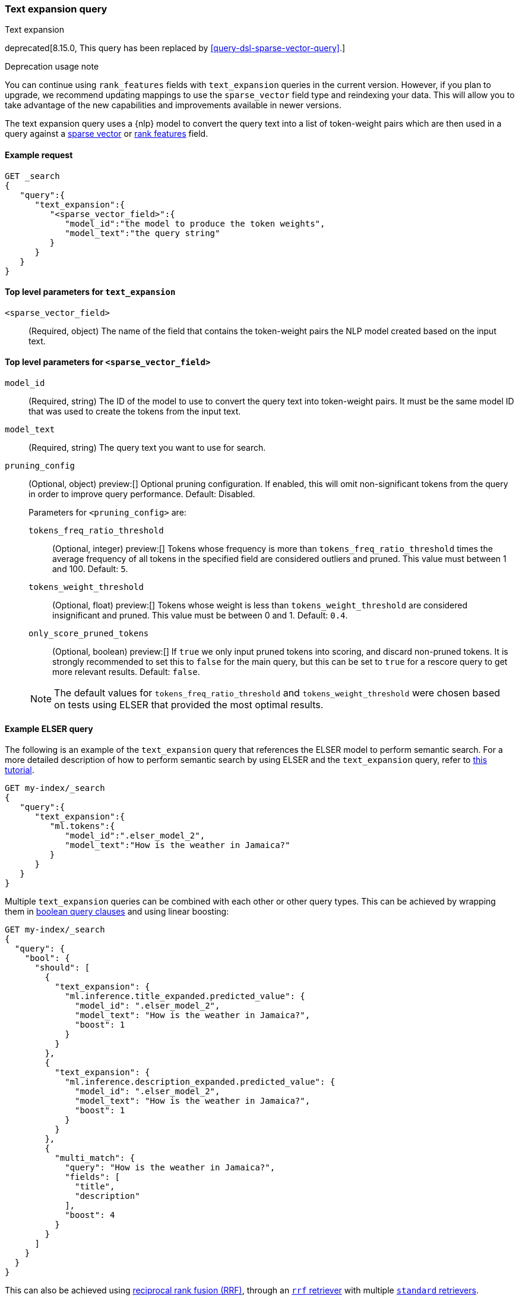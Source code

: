 [[query-dsl-text-expansion-query]]
=== Text expansion query

++++
<titleabbrev>Text expansion</titleabbrev>
++++

deprecated[8.15.0, This query has been replaced by <<query-dsl-sparse-vector-query>>.]

.Deprecation usage note
****
You can continue using `rank_features` fields with `text_expansion` queries in the current version.
However, if you plan to upgrade, we recommend updating mappings to use the `sparse_vector` field type and reindexing your data.
This will allow you to take advantage of the new capabilities and improvements available in newer versions.
****

The text expansion query uses a {nlp} model to convert the query text into a list of token-weight pairs which are then used in a query against a
<<sparse-vector,sparse vector>> or <<rank-features,rank features>> field.

[discrete]
[[text-expansion-query-ex-request]]
==== Example request

[source,console]
----
GET _search
{
   "query":{
      "text_expansion":{
         "<sparse_vector_field>":{
            "model_id":"the model to produce the token weights",
            "model_text":"the query string"
         }
      }
   }
}
----
// TEST[skip: TBD]

[discrete]
[[text-expansion-query-params]]
==== Top level parameters for `text_expansion`

`<sparse_vector_field>`:::
(Required, object) The name of the field that contains the token-weight pairs the NLP model created based on the input text.

[discrete]
[[text-expansion-rank-feature-field-params]]
==== Top level parameters for `<sparse_vector_field>`

`model_id`::::
(Required, string) The ID of the model to use to convert the query text into token-weight pairs.
It must be the same model ID that was used to create the tokens from the input text.

`model_text`::::
(Required, string) The query text you want to use for search.

`pruning_config` ::::
(Optional, object)
preview:[]
Optional pruning configuration.
If enabled, this will omit non-significant tokens from the query in order to improve query performance.
Default: Disabled.
+
--
Parameters for `<pruning_config>` are:

`tokens_freq_ratio_threshold`::
(Optional, integer)
preview:[]
Tokens whose frequency is more than `tokens_freq_ratio_threshold` times the average frequency of all tokens in the specified field are considered outliers and pruned.
This value must between 1 and 100.
Default: `5`.

`tokens_weight_threshold`::
(Optional, float)
preview:[]
Tokens whose weight is less than `tokens_weight_threshold` are considered insignificant and pruned.
This value must be between 0 and 1.
Default: `0.4`.

`only_score_pruned_tokens`::
(Optional, boolean)
preview:[]
If `true` we only input pruned tokens into scoring, and discard non-pruned tokens.
It is strongly recommended to set this to `false` for the main query, but this can be set to `true` for a rescore query to get more relevant results.
Default: `false`.

NOTE: The default values for `tokens_freq_ratio_threshold` and `tokens_weight_threshold` were chosen based on tests using ELSER that provided the most optimal results.
--

[discrete]
[[text-expansion-query-example]]
==== Example ELSER query

The following is an example of the `text_expansion` query that references the ELSER model to perform semantic search.
For a more detailed description of how to perform semantic search by using ELSER and the `text_expansion` query, refer to <<semantic-search-elser,this tutorial>>.

[source,console]
----
GET my-index/_search
{
   "query":{
      "text_expansion":{
         "ml.tokens":{
            "model_id":".elser_model_2",
            "model_text":"How is the weather in Jamaica?"
         }
      }
   }
}
----
// TEST[skip: TBD]

Multiple `text_expansion` queries can be combined with each other or other query types.
This can be achieved by wrapping them in <<query-dsl-bool-query, boolean query clauses>> and using linear boosting:

[source,console]
----
GET my-index/_search
{
  "query": {
    "bool": {
      "should": [
        {
          "text_expansion": {
            "ml.inference.title_expanded.predicted_value": {
              "model_id": ".elser_model_2",
              "model_text": "How is the weather in Jamaica?",
              "boost": 1
            }
          }
        },
        {
          "text_expansion": {
            "ml.inference.description_expanded.predicted_value": {
              "model_id": ".elser_model_2",
              "model_text": "How is the weather in Jamaica?",
              "boost": 1
            }
          }
        },
        {
          "multi_match": {
            "query": "How is the weather in Jamaica?",
            "fields": [
              "title",
              "description"
            ],
            "boost": 4
          }
        }
      ]
    }
  }
}
----
// TEST[skip: TBD]

This can also be achieved using <<rrf, reciprocal rank fusion (RRF)>>, through an <<rrf-retriever, `rrf` retriever>> with multiple
<<standard-retriever, `standard` retrievers>>.

[source,console]
----
GET my-index/_search
{
  "retriever": {
    "rrf": {
      "retrievers": [
        {
          "standard": {
            "query": {
              "multi_match": {
                "query": "How is the weather in Jamaica?",
                "fields": [
                  "title",
                  "description"
                ]
              }
            }
          }
        },
        {
          "standard": {
            "query": {
              "text_expansion": {
                "ml.inference.title_expanded.predicted_value": {
                  "model_id": ".elser_model_2",
                  "model_text": "How is the weather in Jamaica?"
                }
              }
            }
          }
        },
        {
          "standard": {
            "query": {
              "text_expansion": {
                "ml.inference.description_expanded.predicted_value": {
                  "model_id": ".elser_model_2",
                  "model_text": "How is the weather in Jamaica?"
                }
              }
            }
          }
        }
      ],
      "window_size": 10,
      "rank_constant": 20
    }
  }
}
----
// TEST[skip: TBD]

[discrete]
[[text-expansion-query-with-pruning-config-and-rescore-example]]
==== Example ELSER query with pruning configuration and rescore

The following is an extension to the above example that adds a preview:[] pruning configuration to the `text_expansion` query.
The pruning configuration identifies non-significant tokens to prune from the query in order to improve query performance.

Token pruning happens at the shard level.
While this should result in the same tokens being labeled as insignificant across shards, this is not guaranteed based on the composition of each shard.
Therefore, if you are running `text_expansion` with a `pruning_config` on a multi-shard index, we strongly recommend adding a <<rescore>> function with the tokens that were originally pruned from the query.
This will help mitigate any shard-level inconsistency with pruned tokens and provide better relevance overall.

[source,console]
----
GET my-index/_search
{
   "query":{
      "text_expansion":{
         "ml.tokens":{
            "model_id":".elser_model_2",
            "model_text":"How is the weather in Jamaica?",
            "pruning_config": {
               "tokens_freq_ratio_threshold": 5,
               "tokens_weight_threshold": 0.4,
               "only_score_pruned_tokens": false
           }
         }
      }
   },
   "rescore": {
      "window_size": 100,
      "query": {
         "rescore_query": {
            "text_expansion": {
               "ml.tokens": {
                  "model_id": ".elser_model_2",
                  "model_text": "How is the weather in Jamaica?",
                  "pruning_config": {
                     "tokens_freq_ratio_threshold": 5,
                     "tokens_weight_threshold": 0.4,
                     "only_score_pruned_tokens": true
                  }
               }
            }
         }
      }
   }
}
----
//TEST[skip: TBD]

[NOTE]
====
Depending on your data, the text expansion query may be faster with `track_total_hits: false`.
====
